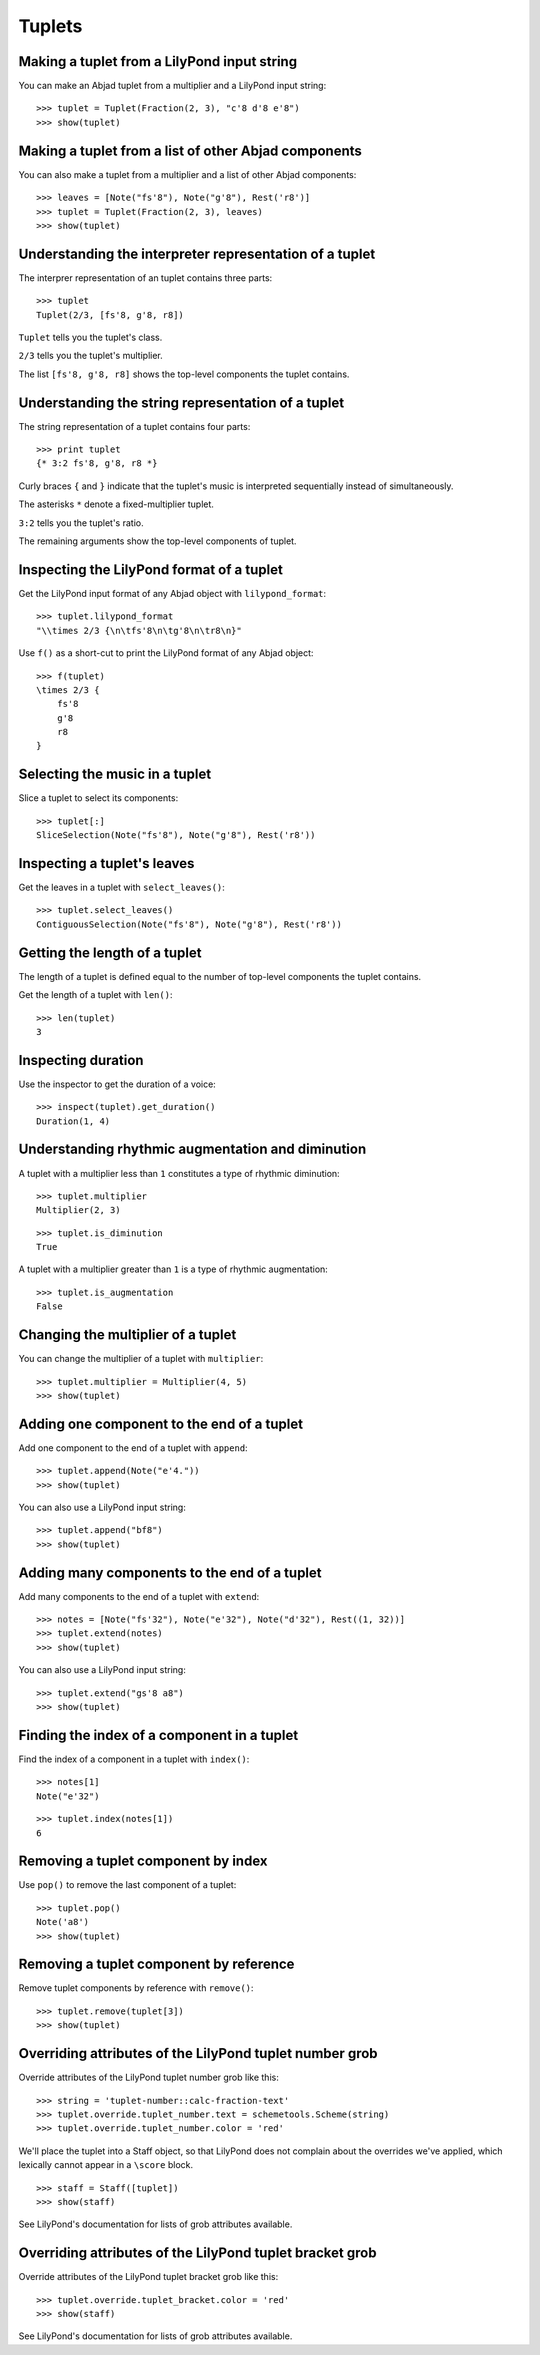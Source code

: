 Tuplets
=======


Making a tuplet from a LilyPond input string
--------------------------------------------

You can make an Abjad tuplet from a multiplier and a LilyPond input string:

::

   >>> tuplet = Tuplet(Fraction(2, 3), "c'8 d'8 e'8")
   >>> show(tuplet)

.. image:: images/index-1.png



Making a tuplet from a list of other Abjad components
-----------------------------------------------------

You can also make a tuplet from a multiplier and a list of other Abjad
components:

::

   >>> leaves = [Note("fs'8"), Note("g'8"), Rest('r8')]
   >>> tuplet = Tuplet(Fraction(2, 3), leaves)
   >>> show(tuplet)

.. image:: images/index-2.png



Understanding the interpreter representation of a tuplet
--------------------------------------------------------

The interprer representation of an tuplet contains three parts:

::

   >>> tuplet
   Tuplet(2/3, [fs'8, g'8, r8])


``Tuplet`` tells you the tuplet's class.

``2/3`` tells you the tuplet's multiplier.

The list ``[fs'8, g'8, r8]`` shows the top-level components the tuplet
contains.


Understanding the string representation of a tuplet
---------------------------------------------------

The string representation of a tuplet contains four parts:

::

   >>> print tuplet
   {* 3:2 fs'8, g'8, r8 *}


Curly braces ``{`` and ``}`` indicate that the tuplet's music is interpreted
sequentially instead of simultaneously.

The asterisks ``*`` denote a fixed-multiplier tuplet.

``3:2`` tells you the tuplet's ratio.

The remaining arguments show the top-level components of tuplet.


Inspecting the LilyPond format of a tuplet
------------------------------------------

Get the LilyPond input format of any Abjad object with ``lilypond_format``:

::

   >>> tuplet.lilypond_format
   "\\times 2/3 {\n\tfs'8\n\tg'8\n\tr8\n}"


Use ``f()`` as a short-cut to print the LilyPond format of any Abjad object:

::

   >>> f(tuplet)
   \times 2/3 {
       fs'8
       g'8
       r8
   }



Selecting the music in a tuplet
-------------------------------

Slice a tuplet to select its components:

::

   >>> tuplet[:]
   SliceSelection(Note("fs'8"), Note("g'8"), Rest('r8'))



Inspecting a tuplet's leaves
----------------------------

Get the leaves in a tuplet with ``select_leaves()``:

::

   >>> tuplet.select_leaves()
   ContiguousSelection(Note("fs'8"), Note("g'8"), Rest('r8'))



Getting the length of a tuplet
------------------------------

The length of a tuplet is defined equal to the number of top-level components
the tuplet contains.

Get the length of a tuplet with ``len()``:

::

   >>> len(tuplet)
   3



Inspecting duration
-------------------

Use the inspector to get the duration of a voice:

::

   >>> inspect(tuplet).get_duration()
   Duration(1, 4)



Understanding rhythmic augmentation and diminution
--------------------------------------------------

A tuplet with a multiplier less than ``1`` constitutes a type of rhythmic
diminution:

::

   >>> tuplet.multiplier
   Multiplier(2, 3)


::

   >>> tuplet.is_diminution
   True


A tuplet with a multiplier greater than ``1`` is a type of rhythmic
augmentation:

::

   >>> tuplet.is_augmentation
   False



Changing the multiplier of a tuplet
-----------------------------------

You can change the multiplier of a tuplet with ``multiplier``:

::

   >>> tuplet.multiplier = Multiplier(4, 5)
   >>> show(tuplet)

.. image:: images/index-3.png



Adding one component to the end of a tuplet
--------------------------------------------

Add one component to the end of a tuplet with ``append``:

::

   >>> tuplet.append(Note("e'4."))
   >>> show(tuplet)

.. image:: images/index-4.png


You can also use a LilyPond input string:

::

   >>> tuplet.append("bf8")
   >>> show(tuplet)

.. image:: images/index-5.png



Adding many components to the end of a tuplet
---------------------------------------------

Add many components to the end of a tuplet with ``extend``:

::

   >>> notes = [Note("fs'32"), Note("e'32"), Note("d'32"), Rest((1, 32))]
   >>> tuplet.extend(notes)
   >>> show(tuplet)

.. image:: images/index-6.png


You can also use a LilyPond input string:

::

   >>> tuplet.extend("gs'8 a8") 
   >>> show(tuplet)

.. image:: images/index-7.png



Finding the index of a component in a tuplet
--------------------------------------------

Find the index of a component in a tuplet with ``index()``:

::

   >>> notes[1]
   Note("e'32")


::

   >>> tuplet.index(notes[1])
   6



Removing a tuplet component by index
------------------------------------

Use ``pop()`` to remove the last component of a tuplet:

::

   >>> tuplet.pop()
   Note('a8')
   >>> show(tuplet)

.. image:: images/index-8.png



Removing a tuplet component by reference
----------------------------------------

Remove tuplet components by reference with ``remove()``:

::

   >>> tuplet.remove(tuplet[3])
   >>> show(tuplet)

.. image:: images/index-9.png



Overriding attributes of the LilyPond tuplet number grob
--------------------------------------------------------

Override attributes of the LilyPond tuplet number grob like this:

::

   >>> string = 'tuplet-number::calc-fraction-text'
   >>> tuplet.override.tuplet_number.text = schemetools.Scheme(string)
   >>> tuplet.override.tuplet_number.color = 'red'


We'll place the tuplet into a Staff object, so that LilyPond does not complain
about the overrides we've applied, which lexically cannot appear in a
``\score`` block.

::

   >>> staff = Staff([tuplet])
   >>> show(staff)

.. image:: images/index-10.png


See LilyPond's documentation for lists of grob attributes available.


Overriding attributes of the LilyPond tuplet bracket grob
---------------------------------------------------------

Override attributes of the LilyPond tuplet bracket grob like this:

::

   >>> tuplet.override.tuplet_bracket.color = 'red'
   >>> show(staff)

.. image:: images/index-11.png


See LilyPond's documentation for lists of grob attributes available.
